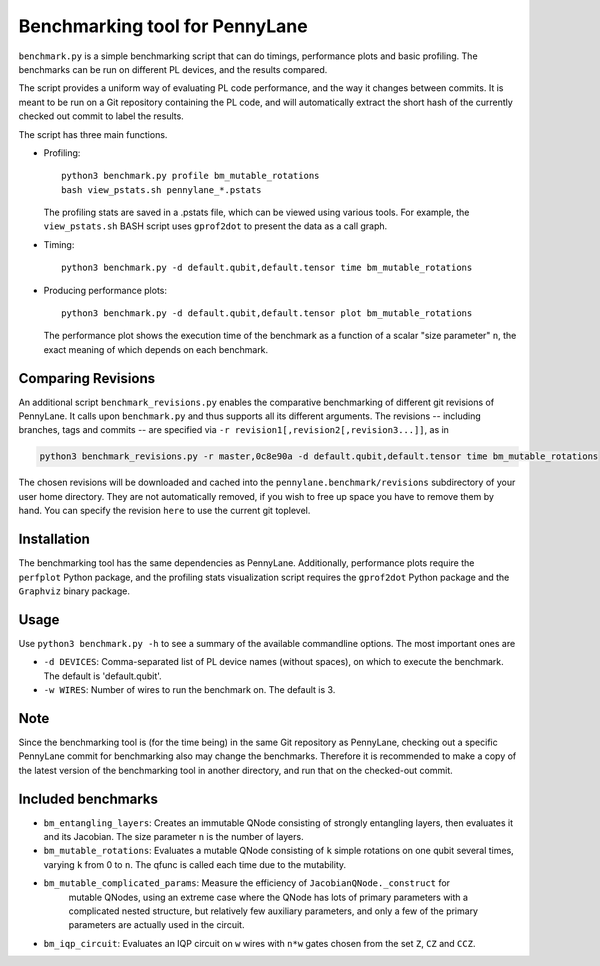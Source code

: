Benchmarking tool for PennyLane
===============================

``benchmark.py`` is a simple benchmarking script that can do timings, performance plots and
basic profiling. The benchmarks can be run on different PL devices, and the results compared.

The script provides a uniform way of evaluating PL code performance, and the way it changes
between commits. It is meant to be run on a Git repository containing the PL code, and will
automatically extract the short hash of the currently checked out commit to label the results.

The script has three main functions.


* Profiling::

      python3 benchmark.py profile bm_mutable_rotations
      bash view_pstats.sh pennylane_*.pstats

  The profiling stats are saved in a .pstats file, which can be viewed using various tools.
  For example, the ``view_pstats.sh`` BASH script uses ``gprof2dot`` to present the data as a
  call graph.

* Timing::

      python3 benchmark.py -d default.qubit,default.tensor time bm_mutable_rotations

* Producing performance plots::

      python3 benchmark.py -d default.qubit,default.tensor plot bm_mutable_rotations

  The performance plot shows the execution time of the benchmark as a function of a scalar
  "size parameter" ``n``, the exact meaning of which depends on each benchmark.

Comparing Revisions
-------------------

An additional script ``benchmark_revisions.py`` enables the comparative benchmarking of different
git revisions of PennyLane. It calls upon ``benchmark.py`` and thus supports all its different arguments.
The revisions -- including branches, tags and commits -- are specified via ``-r revision1[,revision2[,revision3...]]``,
as in

.. code-block:: bash

  python3 benchmark_revisions.py -r master,0c8e90a -d default.qubit,default.tensor time bm_mutable_rotations

The chosen revisions will be downloaded and cached into the ``pennylane.benchmark/revisions`` subdirectory of your user home directory.
They are not automatically removed, if you wish to free up space you have to remove them by hand. 
You can specify the revision ``here`` to use the current git toplevel.

Installation
------------

The benchmarking tool has the same dependencies as PennyLane.
Additionally, performance plots require the ``perfplot`` Python package,
and the profiling stats visualization script requires the ``gprof2dot``
Python package and the ``Graphviz`` binary package.


Usage
-----

Use ``python3 benchmark.py -h`` to see a summary of the available commandline options.
The most important ones are

* ``-d DEVICES``: Comma-separated list of PL device names (without spaces), on which
  to execute the benchmark. The default is 'default.qubit'.

* ``-w WIRES``: Number of wires to run the benchmark on. The default is 3.


Note
----

Since the benchmarking tool is (for the time being) in the same Git repository as PennyLane,
checking out a specific PennyLane commit for benchmarking also may change the benchmarks.
Therefore it is recommended to make a copy of the latest version of the benchmarking tool in
another directory, and run that on the checked-out commit.


Included benchmarks
-------------------

* ``bm_entangling_layers``: Creates an immutable QNode consisting of strongly entangling layers,
  then evaluates it and its Jacobian. The size parameter ``n`` is the number of layers.
* ``bm_mutable_rotations``: Evaluates a mutable QNode consisting of ``k`` simple rotations on one qubit
  several times, varying ``k`` from 0 to ``n``. The qfunc is called each time due to the mutability.
* ``bm_mutable_complicated_params``: Measure the efficiency of ``JacobianQNode._construct`` for
    mutable QNodes, using an extreme case where the QNode has lots of primary parameters with
    a complicated nested structure, but relatively few auxiliary parameters, and only a few
    of the primary parameters are actually used in the circuit.
* ``bm_iqp_circuit``:  Evaluates an IQP circuit on ``w`` wires with ``n*w`` gates chosen from the 
  set ``Z``, ``CZ`` and ``CCZ``.
